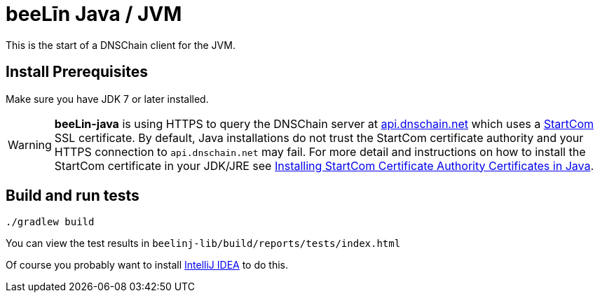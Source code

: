 = beeLīn Java / JVM

This is the start of a DNSChain client for the JVM.

== Install Prerequisites

Make sure you have JDK 7 or later installed.

WARNING: **beeLin-java** is using HTTPS to query the DNSChain server at https://api.dnschain.net[api.dnschain.net] which uses a https://cert.startcom.org[StartCom] SSL certificate. By default, Java installations do not trust the StartCom certificate authority and your HTTPS connection to `api.dnschain.net` may fail. For more detail and instructions on how to install the StartCom certificate in your JDK/JRE see http://wernerstrydom.com/2014/01/14/installing-startcom-certificate-authority-certificates-java/[Installing StartCom Certificate Authority Certificates in Java].

== Build and run tests

    ./gradlew build

You can view the test results in `beelinj-lib/build/reports/tests/index.html`

Of course you probably want to install https://www.jetbrains.com/idea/download/[IntelliJ IDEA] to do this.

